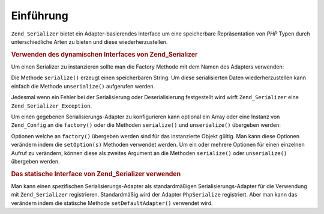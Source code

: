 .. _zend.serializer.introduction:

Einführung
==========

``Zend_Serializer`` bietet ein Adapter-basierendes Interface um eine speicherbare Repräsentation von *PHP* Typen
durch unterschiedliche Arten zu bieten und diese wiederherzustellen.

.. _zend.serializer.introduction.example.dynamic:

.. rubric:: Verwenden des dynamischen Interfaces von Zend_Serializer

Um einen Serializer zu instanzieren sollte man die Factory Methode mit dem Namen des Adapters verwenden:

.. code-block:: php
   :linenos:

   $serializer = Zend_Serializer::factory('PhpSerialize');
   // Jetzt ist $serializer eine Instanz von
   // Zend_Serializer_Adapter_AdapterInterface, im speziellen
   // Zend_Serializer_Adapter_PhpSerialize

   try {
       $serialized = $serializer->serialize($data);
       // jetzt ist $serialized ein String

       $unserialized = $serializer->unserialize($serialized);
       // Jetzt ist $data == $unserialized
   } catch (Zend_Serializer_Exception $e) {
       echo $e;
   }

Die Methode ``serialize()`` erzeugt einen speicherbaren String. Um diese serialisierten Daten wiederherzustellen
kann einfach die Methode ``unserialize()`` aufgerufen werden.

Jedesmal wenn ein Fehler bei der Serialisierung oder Deserialisierung festgestellt wird wirft ``Zend_Serializer``
eine ``Zend_Serializer_Exception``.

Um einen gegebenen Serialisierungs-Adapter zu konfigurieren kann optional ein Array oder eine Instanz von
``Zend_Config`` an die ``factory()`` oder die Methoden ``serialize()`` und ``unserialize()`` übergeben werden:

.. code-block:: php
   :linenos:

   $serializer = Zend_Serializer::factory('Wddx', array(
       'comment' => 'serialized by Zend_Serializer',
   ));

   try {
       $serialized = $serializer->serialize(
           $data,
           array('comment' => 'change comment')
       );

       $unserialized = $serializer->unserialize(
           $serialized,
           array(/* Optionen für die Deserialisierung */)
       );
   } catch (Zend_Serializer_Exception $e) {
       echo $e;
   }

Optionen welche an ``factory()`` übergeben werden sind für das instanzierte Objekt gültig. Man kann diese
Optionen verändern indem die ``setOption(s)`` Methoden verwendet werden. Um ein oder mehrere Optionen für einen
einzelnen Aufruf zu verändern, können diese als zweites Argument an die Methoden ``serialize()`` oder
``unserialize()`` übergeben werden.

.. _zend.serializer.introduction.example.static.php:

.. rubric:: Das statische Interface von Zend_Serializer verwenden

Man kann einen spezifischen Serialisierungs-Adapter als standardmäßigen Serialisierungs-Adapter für die
Verwendung mit ``Zend_Serializer`` registrieren. Standardmäßig wird der Adapter ``PhpSerialize`` registriert.
Aber man kann das verändern indem die statische Methode ``setDefaultAdapter()`` verwendet wird.

.. code-block:: php
   :linenos:

   Zend_Serializer::setDefaultAdapter('PhpSerialize', $options);
   // oder
   $serializer = Zend_Serializer::factory('PhpSerialize', $options);
   Zend_Serializer::setDefaultAdapter($serializer);

   try {
       $serialized   = Zend_Serializer::serialize($data, $options);
       $unserialized = Zend_Serializer::unserialize($serialized, $options);
   } catch (Zend_Serializer_Exception $e) {
       echo $e;
   }


